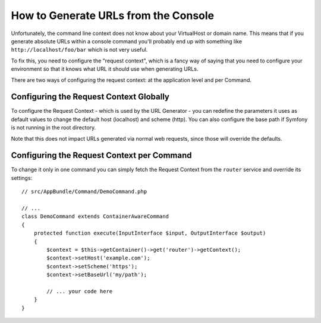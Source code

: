 .. index::
   single: Console; Generating URLs

How to Generate URLs from the Console
=====================================

Unfortunately, the command line context does not know about your VirtualHost
or domain name. This means that if you generate absolute URLs within a
console command you'll probably end up with something like ``http://localhost/foo/bar``
which is not very useful.

To fix this, you need to configure the "request context", which is a fancy
way of saying that you need to configure your environment so that it knows
what URL it should use when generating URLs.

There are two ways of configuring the request context: at the application level
and per Command.

Configuring the Request Context Globally
----------------------------------------

To configure the Request Context - which is used by the URL Generator - you can
redefine the parameters it uses as default values to change the default host
(localhost) and scheme (http). You can also configure the base path if Symfony
is not running in the root directory.

Note that this does not impact URLs generated via normal web requests, since those
will override the defaults.

.. configuration-block::

    .. code-block:: yaml

        # app/config/parameters.yml
        parameters:
            router.request_context.host: example.org
            router.request_context.scheme: https
            router.request_context.base_url: my/path
            asset.request_context.base_path: %router.request_context.base_url%

    .. code-block:: xml

        <!-- app/config/parameters.xml -->
        <?xml version="1.0" encoding="UTF-8"?>
        <container xmlns="http://symfony.com/schema/dic/services"
            xmlns:xsi="http://www.w3.org/2001/XMLSchema-instance">

            <parameters>
                <parameter key="router.request_context.host">example.org</parameter>
                <parameter key="router.request_context.scheme">https</parameter>
                <parameter key="router.request_context.base_url">my/path</parameter>
                <parameter key="asset.request_context.base_path">%router.request_context.base_url%</parameter>
            </parameters>

        </container>

    .. code-block:: php

        // app/config/parameters.php
        $container->setParameter('router.request_context.host', 'example.org');
        $container->setParameter('router.request_context.scheme', 'https');
        $container->setParameter('router.request_context.base_url', 'my/path');
        $container->setParameter('asset.request_context.base_path', $container->getParameter('router.request_context.base_url'));

Configuring the Request Context per Command
-------------------------------------------

To change it only in one command you can simply fetch the Request Context
from the ``router`` service and override its settings::

   // src/AppBundle/Command/DemoCommand.php

   // ...
   class DemoCommand extends ContainerAwareCommand
   {
       protected function execute(InputInterface $input, OutputInterface $output)
       {
           $context = $this->getContainer()->get('router')->getContext();
           $context->setHost('example.com');
           $context->setScheme('https');
           $context->setBaseUrl('my/path');

           // ... your code here
       }
   }
